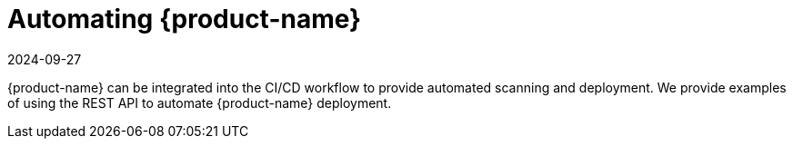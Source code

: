 = Automating {product-name}
:revdate: 2024-09-27
:page-revdate: {revdate}
:page-opendocs-origin: /11.automation/11.automation.md
:page-opendocs-slug:  /automation

{product-name} can be integrated into the CI/CD workflow to provide automated scanning and deployment. We provide examples of using the REST API to automate {product-name} deployment.
